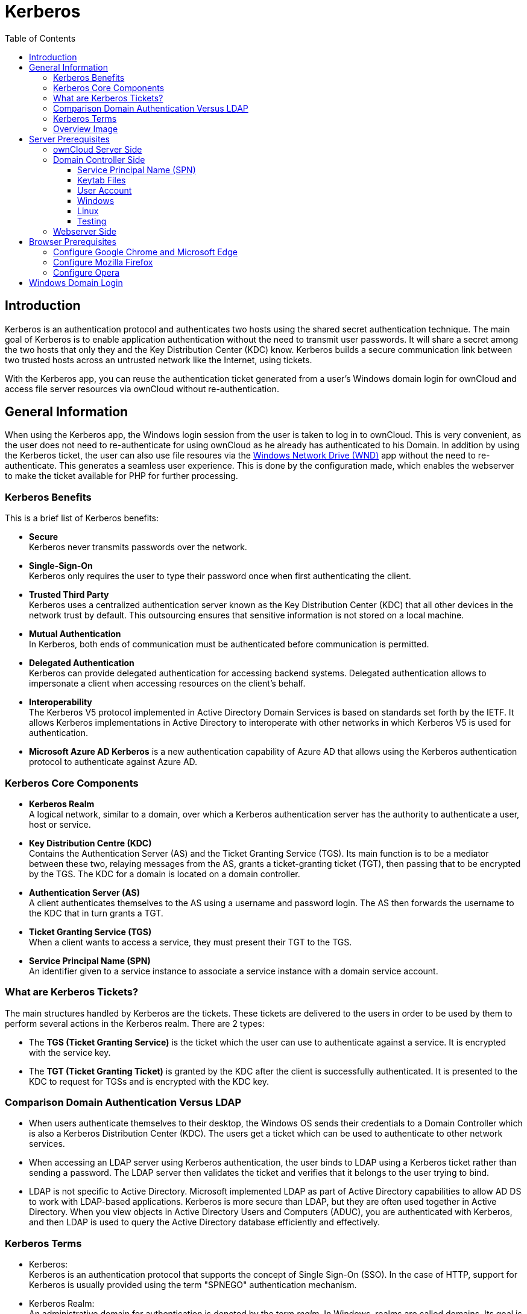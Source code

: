 = Kerberos
:toc: right
:toclevels: 4
:description: Kerberos is an authentication protocol and authenticates two hosts using the shared secret authentication technique. The main goal of Kerberos is to enable application authentication without the need to transmit user passwords.

== Introduction

{description} It will share a secret among the two hosts that only they and the Key Distribution Center (KDC) know. Kerberos builds a secure communication link between two trusted hosts across an untrusted network like the Internet, using tickets.

With the Kerberos app, you can reuse the authentication ticket generated from a user's Windows domain login for ownCloud and access file server resources via ownCloud without re-authentication.

== General Information

When using the Kerberos app, the Windows login session from the user is taken to log in to ownCloud. This is very convenient, as the user does not need to re-authenticate for using ownCloud as he already has authenticated to his Domain. In addition by using the Kerberos ticket, the user can also use file resoures via the xref:enterprise/external_storage/windows-network-drive_configuration.adoc[Windows Network Drive (WND)] app without the need to re-authenticate. This generates a seamless user experience. This is done by the configuration made, which enables the webserver to make the ticket available for PHP for further processing.

=== Kerberos Benefits

This is a brief list of Kerberos benefits:

* *Secure* +
Kerberos never transmits passwords over the network.

* *Single-Sign-On* +
Kerberos only requires the user to type their password once when first authenticating the client.

* *Trusted Third Party* +
Kerberos uses a centralized authentication server known as the Key Distribution Center (KDC) that all other devices in the network trust by default. This outsourcing ensures that sensitive information is not stored on a local machine.

* *Mutual Authentication* +
In Kerberos, both ends of communication must be authenticated before communication is permitted.

* *Delegated Authentication* +
Kerberos can provide delegated authentication for accessing backend systems. Delegated authentication allows to impersonate a client when accessing resources on the client’s behalf.

* *Interoperability* +
The Kerberos V5 protocol implemented in Active Directory Domain Services is based on standards set forth by the IETF. It allows Kerberos implementations in Active Directory to interoperate with other networks in which Kerberos V5 is used for authentication.

* *Microsoft Azure AD Kerberos* is a new authentication capability of Azure AD that allows using the Kerberos authentication protocol to authenticate against Azure AD.

=== Kerberos Core Components

* *Kerberos Realm* +
A logical network, similar to a domain, over which a Kerberos authentication server has the authority to authenticate a user, host or service.

* *Key Distribution Centre (KDC)* +
Contains the Authentication Server (AS) and the Ticket Granting Service (TGS). Its main function is to be a mediator between these two, relaying messages from the AS, grants a ticket-granting ticket (TGT), then passing that to be encrypted by the TGS. The KDC for a domain is located on a domain controller.

* *Authentication Server (AS)* +
A client authenticates themselves to the AS using a username and password login. The AS then forwards the username to the KDC that in turn grants a TGT.

* *Ticket Granting Service (TGS)* +
When a client wants to access a service, they must present their TGT to the TGS.

* *Service Principal Name (SPN)* +
An identifier given to a service instance to associate a service instance with a domain service account.

=== What are Kerberos Tickets?

The main structures handled by Kerberos are the tickets. These tickets are delivered to the users in order to be used by them to perform several actions in the Kerberos realm. There are 2 types:

* The *TGS (Ticket Granting Service)* is the ticket which the user can use to authenticate against a service. It is encrypted with the service key.

* The *TGT (Ticket Granting Ticket)* is granted by the KDC after the client is successfully authenticated. It is presented to the KDC to request for TGSs and is encrypted with the KDC key.

=== Comparison Domain Authentication Versus LDAP

* When users authenticate themselves to their desktop, the Windows OS sends their credentials to a Domain Controller which is also a Kerberos Distribution Center (KDC). The users get a ticket which can be used to authenticate to other network services.

* When accessing an LDAP server using Kerberos authentication, the user binds to LDAP using a Kerberos ticket rather than sending a password. The LDAP server then validates the ticket and verifies that it belongs to the user trying to bind.

* LDAP is not specific to Active Directory. Microsoft implemented LDAP as part of Active Directory capabilities to allow AD DS to work with LDAP-based applications. Kerberos is more secure than LDAP, but they are often used together in Active Directory. When you view objects in Active Directory Users and Computers (ADUC), you are authenticated with Kerberos, and then LDAP is used to query the Active Directory database efficiently and effectively.

=== Kerberos Terms

* Kerberos: +
Kerberos is an authentication protocol that supports the concept of Single Sign-On (SSO). In the case of HTTP, support for Kerberos is usually provided using the term "SPNEGO" authentication mechanism.

* Kerberos Realm: +
An administrative domain for authentication is denoted by the term _realm_. In Windows, realms are called domains. Its goal is to define the restrictions on when an authentication server can authenticate a user, host, or service. This does not imply that a user and a service must be members of the same realm in order for authentication to occur: if the two objects are connected through a trust connection despite belonging to different realms, authentication can still occur.

* Principal: +
In a Kerberos system, a Kerberos Principal represents a distinct identity to whom Kerberos can issue tickets for access to Kerberos-aware services. The "/" separator is used to separate the various components that make up principal names. The "@" character can be used to identify a realm as the name's final element. If no realm is specified, it is presumed that the Principal belongs to the default realm set in the `krb5.conf` file.

* Users: +
A process that accesses a service on the behalf of a user. There can be multiple users within a realm.

* Service: +
Something the user wants to gain access to.

* GSSAPI: +
Programs can access security services through the Generic Security Service Application Program Interface(GSSAPI), which is an application programming interface (API). GSSAPI is an IETF standard. It doesn't offer any security on its own. Instead, GSSAPI implementations are offered by security-service providers. The exchange of opaque messages (tokens), which conceals the implementation detail from the higher-level application, is the distinguishing characteristic of GSSAPI applications.

* SPNEGO: +
Client-server software uses the Simple and Protected GSSAPI Negotiation Mechanism, frequently called "spen-go," to negotiate the selection of security technology. When a client application has to log in to a remote server but neither end is certain which authentication protocols the other supports, SPNEGO is employed. The pseudo-mechanism uses a protocol to identify the available common GSSAPI mechanisms, chooses one, and then assigns all subsequent security actions to that chosen mechanism.

* KDC: +
A Key Distribution Center is a network service that supplies tickets and temporary sessions keys; or an instance of that service or the host on which it runs. The KDC services both initial ticket and ticket-granting requests. The initial ticket portion is sometimes referred to as the Authentication Server (or service). The ticket-granting ticket portion is sometimes referred to as the ticket-granting server (or service).

=== Overview Image

The following image gives a brief overview about the main components and processes:

image::enterprise/authentication/kerberos/kerberos-principle.drawio.svg[Kerberos Process Overview, width=450]

== Server Prerequisites

* Make sure the clocktime of the KDC, the client and the server the ownCloud instance is running on is in sync. 5 minutes are the highest difference you may allow for Kerberos to work properly. Without going into the details, you may use NTP for that task.

* All members in the realm, which includes cients, must support `DES3, AES128 or AES256` encryption. This applies to Windows 10 and modern Linux based OS desktops. If a client does not support this encryption standard, he can not use Kerberos. Alternatively the legacy crypto `RC4-HMAC-EXP` can be added during configuration - which is _strongly discouraged_ for security reasons. See the http://web.mit.edu/kerberos/krb5-1.5/krb5-1.5/doc/krb5-admin/Supported-Encryption-Types.html#Supported%20Encryption%20Types[Kerberos supported encryption types,window=_blank] for more information.

* Replace in the configuration examples where applicapable the placeholders accordingly:
** `<user-name>` +
The name of the user account like `owncloud_spnego_user` which is used as principal.
** `<complex-password>` +
A complex password for `<user-name>`. Remember this password as it helps debugging, but keep protected as you can access domain servcies with it. Also see: xref:keytab-files[Keytab Files] for additional info when this password needs to be changed.
** `<FQDN>` +
The fully qualified domain name the ownCloud instance is accessed, like `owncloud.example.com`.
** `<realm>` +
The name of the realm is taken to be the DNS domain name of the server in all *lowercase* letters like `example.com`.
** `<REALM>` +
The name of the REALM is taken to be the DNS domain name of the server in all *capital* letters like `EXAMPLE.COM`.
** <keytab-file-location> +
A path that is accessible by Apache like `/etc/apache2/`. 
** `<domaincontroller-x>` +
The KDC. The Active Directory server is `dc1.example.com`. In a larger organization, two or more domain controllers for redundancy reasons can be found like `dc2.example.com` and `dc3.example.com`.
** `<administration-server>` +
The administration server. This is typically the same as the LDAP/Active Directory server like `dc1.example.com` or in case of multiple domain controllers, this should be normally set to the master DC.

// https://docs.typo3.org/p/causal/ig_ldap_sso_auth/2.1/en-us/AdministratorManual/ConfigureApacheKerberos.html

=== ownCloud Server Side

////
* The host the ownCloud instance is running on must be part of the domain.
** If this is not the case, you need to https://wiki.samba.org/index.php/Setting_up_Samba_as_a_Domain_Member[Setting up Samba as a Domain Member].
////

* Check that you have the latest xref:installation/manual_installation/server_prep_ubuntu_22.04.adoc#updating-pear[pear] version installed.

* Install, if not already done the `php-dev` environment:
+
--
[source,bash]
----
sudo apt install php-dev
----

Check the existance of `phpize` with:
[source,bash]
----
whereis phpize
----
--

* Install and enable the `php-krb5` library:
+
--
[source,bash]
----
sudo apt install libkrb5-dev
sudo pecl channel-update pecl.php.net
sudo pecl install krb5
----

If not exists, add a file in `/etc/php/<your-php-version>/mods-available/krb5.ini` with the following content:

[source,bash]
----
extension=krb5.so
----

Finalize with:

[source,bash]
----
sudo phpenmod krb5
----

Check with:

[source,bash]
----
php -i | grep Kerb   
----
[source,plaintext]
----
Kerberos 5 support => enabled
Library version => Kerberos 5 release 1.17
----
--

* Install `mod_auth_kerb` for Apache
+
--
[source,bash]
----
sudo apt install libapache2-mod-auth-kerb krb5-user
sudo a2enmod auth_kerb
----
Note that `krb5-user` is not an actual requirement but it will provide handy command-line tools for Kerberos like to manipulate keytab files.
--

* DNS records +
Create a DNS record for the public FQDN of the ownCloud instance (`<FQDN>`).
** If there is only a single web site on the web server, the simplest option is to make sure that the public URL of the site is the same as the FQDN of the server configured in the `/etc/hosts` configuration file. Create an A DNS record for this FQDN pointing directly to the server’s IP address.

** However, if there are two or more web sites hosted on the same web server with different host headers, the situation becomes a bit more complicated and the DNS CNAME records and keytab file have to properly be configured. One option in this case is to use the same service account identity for all web sites hosted on the web server, configure the keytab file for the server’s own FQDN configured in the `/etc/hosts` file and create CNAME DNS aliases for the web site pointing to the server’s FQDN. The browsers will perform DNS name canonization and will request Kerberos service tickets not for the CNAME addresses of the web sites, but for the server’s own FQDN.
+
This option can also be used if you have only one web site but want to keep the servers hostname and website address distinct.
// https://imatviyenko.github.io/blog/2018/09/11/Apache-AD-kerberos

* Download the ownCloud Kerberos app from the {oc-marketplace-url}/apps/kerberos[Marketplace,window=_blank] and enabe it with:
+
[source.bash,subs="attributes+"]
----
{occ-command-example-prefix} app:enable kerberos
----

=== Domain Controller Side

==== Service Principal Name (SPN)

* A Service Principle Name (SPN) is the unique, in the entire Domain Forest identity for a Service, mapped with a specific service account in a server. It is used for mutual authentication between a user and a service account. SPNs help with Kerberos authentication client applications to request service authentication for an account, even if the client doesn't have the account name.

* Note that Kerberos depends on accurate naming, as server names are used to build the Service Principal Name (SPN) used to request tickets from a KDC. For clients, this becomes crucial when a load balancer is used, because they have, intentionally, no idea which server they are going to connect. For more details see: https://ssimo.org/blog/id_019.html[Load Balancers and Kerberos,window=_blank].

* A SPN consists of: `<service_class>/<hostname_or_FQDN>:<port>/<service name>`, where `<port>` and `<service name>` are optional components. 
+
Using `HTTP`, which is a built in service class, in the configuration example below, enables that all Web applications on the same host including applications hosted by Apache, if they are configured for the use with Kerberos, will be granted tickets based on the domain user account.

* Note that SPN always include the name of the host computer on which the service instance is running, for more details see: https://learn.microsoft.com/en-us/windows/win32/ad/service-principal-names[Microsoft: Service Principal Names,window=_blank].

==== Keytab Files

* Keytab files contain pairs of Kerberos principals and encrypted keys. Any account with read permission on a keytab file can use all of the keys it contains. Access restrictions and monitoring permissions on any Kerberos keytab files used must be part of the Kerberos configuration.

* It is recommended that a regular user account for the server in the Active Directory domain is created. It must be a user account, not a computer account. This is because, in a Microsoft Active Directory Domain, a keytab file is only generated for user accounts, not computer or service accounts. Computer and service accounts manage their own passwords.

* Multiple service instances can not be mapped to the same user account.

* The Keytab file entry is encrypted with the Active Directory account password. Therefore, the keytab file must be regenerated whenever the Active Directory `<user-name>` password has changed.

==== User Account

The user account `<user-name>` must be associated with the service principal name (SPN) and is used by the Kerberos domain controller to generate and verify service tickets. The SPN is derived from the URL of the service to be accessed.

The user account should have the following properties set:

* User cannot change password
* Password never expires

==== Windows

If you are running a Windows native domain, you can use the Windows Server Support Tools, `setspn` and `ktpass`. These are command line utilities enable to map the `<user-name>` to the application server and its service class respectively crating a keytab file. Login as administrator to the domain controller for the next tasks.

. Create a principal (user): +
Use the Microsoft Management Console (MMC) to create a new user account with the DNS name of the server that hosts the ownCloud instance.
.. First name: `<user-name>`
.. Password: `complex-password`
.. User login name: `HTTP/<FQDN>@<REALM>`
.. Pre-windows logon name: `<user-name>`
.. _Select_ option: `Password never expires`
.. _Do not select_ this option: `User must change password at next logon`
.. In menu:Delegation[], _select_ `Trust this user for delegation to any service (Kerberos only)`

. Associate the new user with the Service Principal Name (SPN). To do so, open a command shell and type:
+
--
[source,powershell]
----
setspn -S HTTP/<FQDN>@<REALM> <user-name>
----

Verify `setspn` with:

[source,powershell]
----
setspn -L <user-name>
----
See the https://learn.microsoft.com/en-us/previous-versions/windows/it-pro/windows-server-2012-R2-and-2012/cc731241(v=ws.11)[Microsoft setspn,window=_blank] documentation for details and more parameters. 
--

. Map the account `<user-name>` to the service principal `HTTP/<FQDN>@<REALM>` and generate a keytab file. To do so, open a command shell and type:
+
--
[source,powershell]
----
ktpass
  -princ HTTP/<FQDN>@<REALM>
  -mapuser <user-name>@<REALM>
  -crypto AES256-SHA1
  -ptype KRB5_NT_PRINCIPAL
  -pass <complex-password>
  -out C:\temp\<user-name>.keytab
----
Note that the parameter https://learn.microsoft.com/en-us/windows-server/administration/windows-commands/ktpass[crypto,window=_blank] is according the Microsoft documentation recommended to be set.
--

. Move the generated keytab file `<user-name>.keytab` to the Linux server hosting the ownCloud instance to location `<keytab-file-location>`.

////
To configure an SPN account for the application server on the AD domain controller, you need to use the Windows Server Support Tools, `setspn` and `ktpass`. These are command line utilities that enable you to map the server user name to the application server and its HTTP service.

The steps to follow to configure an SPN account for an application server are:

. Assign the SPN to the Active Directory account using the `setspn` command.
. Repeat this command for any number of SPN to the same account.
. Generate a keytab file for the user account.

https://learn.microsoft.com/en-us/azure-stack/hci/manage/kerberos-with-spn[Kerberos with Service Principal Name (SPN)]
https://4sysops.com/archives/setspn-manage-service-principal-names-in-active-directory-from-the-command-line/[Manage SPNs from the Command Line]

https://docs.tibco.com/pub/amx-bpm/4.3.0/doc/html/bpmhelp/GUID-6E7B3AD0-D18A-490E-ADED-2D48647CD9C7.html[Configure an SPN Account for an Active Directory Domain Controller]
////

==== Linux

* Configure `/etc/krb5.conf` for the use with Kerberos:
+
--
[source,plaintext]
----
[libdefaults]
    default_realm        = <REALM>
    default_tkt_enctypes = aes256-cts-hmac-sha1-96
    default_tgs_enctypes = aes256-cts-hmac-sha1-96
    permitted_enctypes   = aes256-cts-hmac-sha1-96

[realms]
    <REALM> = {
        kdc           = <domaincontroller-1>
        #kdc          = <domaincontroller-2>
        #kdc          = <domaincontroller-3>
        #master_kdc   = <domaincontroller-1>
        admin_server  = <domaincontroller-1>
    }

[domain_realm]
    .<realm>          = <REALM>
    <realm>           = <REALM>

[logging]
    kdc               = SYSLOG:NOTICE
    admin_server      = SYSLOG:NOTICE
    default           = SYSLOG:NOTICE
----

A description of each section and the meaning of keys is available at the http://web.mit.edu/kerberos/krb5-1.5/krb5-1.5/doc/krb5-admin/krb5.conf.html[MIT krb5.conf,window=_blank] documentation.
--

* The following section is only necessary if the domain runs via Samba. In this case the neccesary libraries have been installed which also contain the command line tool https://www.samba.org/samba/docs/current/man-html/samba-tool.8.html[samba-tool,window=_blank].

** Create a user for the use with Kerberos:
+
--
[source,bash]
----
samba-tool user create    <user-name> <complex-password>
samba-tool user setexpiry <user-name> --noexpiry
----
--

** Set the correct cipher version to be used, see https://wiki.samba.org/index.php/Generating_Keytabs[Samba Generating Keytabs,window=_blank] and https://www.samba.org/samba/docs/current/man-html/net.8.html[Samba net tool,window=_blank]:
+
--
[source,bash]
----
net ads enctypes list <user-name>
----

Set `AES256-CTS-HMAC-SHA1-96` explicit, because if not set, unsecure ciphers are also enabled.

[source,bash]
----
net ads enctypes set <user-name> 10
----
--

** Configure SPN for the use with Kerberos and export the keytab file:
+
--
[source,bash]
----
samba-tool spn add HTTP/<FQDN>@<REALM> <user-name>
----
[source,bash]
----
samba-tool spn list <user-name>
----
[source,bash]
----
samba-tool domain exportkeytab --principal=HTTP/<FQDN> <keytab-file-location>/<user-name>.keytab
----
--

* Protect the `keytab` file so only the owner (the webserver) can read it:
+
--
[source,bash]
----
sudo chown www-data:www-data <keytab-file-location>/<user-name>.keytab
----
[source,bash]
----
sudo chmod 0400 <keytab-file-location>/<user-name>.keytab
----
--

* Create a new ownCloud config file `/path-to-owncloud/config/kerberos.config.php` with the following contents:
+
--
[source,php]
----
<?php $CONFIG = [

    /**
     * Path to the keytab file to use, defaults to '/etc/krb5.keytab'
     */
    'kerberos.keytab' => '<keytab-file-location>/<user-name>.keytab',
];
----
--
This file will be read xref:configuration/server/config_sample_php_parameters.adoc#introduction[additionally] to existing config files. See the xref:configuration/server/config_apps_sample_php_parameters.adoc[Apps Config.php Parameters] for more Kerberos configuration options.

==== Testing

. Check the validity of the `keytab` file:
+
--
[source,bash]
----
klist -e -k -t <keytab-file-location>/<user-name>.keytab
----
[source,plaintext]
----
Keytab name: FILE:<user-name>.keytab
KVNO Timestamp        Principal
---- ---------------- ---------------------------------------------
   4 10/01/2023 16:23 HTTP/<FQDN>@<REALM> (aes256-cts-hmac-sha1-96)
----
--

. Display the current key version number for a principal:
+
--
[source,bash]
----
kvno HTTP/<FQDN>@<REALM>
----
[source,plaintext]
----
HTTP/<FQDN>@<REALM>: kvno = 4
----
--

. Attempt to use the `keytab` file to authenticate as the service principal:
+
--
[source,bash]
----
kinit -k -t <keytab-file-location>/<user-name>.keytab HTTP/<FQDN>@<REALM>
----
[source,bash]
----
klist
----
[source,plaintext]
----
Ticket cache: FILE:/tmp/krb5cc_0
Default principal: HTTP/<FQDN>@<REALM>

Valid starting    Expires           Service principal
31/10/2023 14:11  01/11/2023 00:10  <user-name>/<REALM>@<REALM>
        renew until 01/11/2024 14:11
----
--

. Destroy the Kerberos ticket for security reasons:
+
--
[source,bash]
----
kdestroy
----
[source,plaintext]
----
Tickets destroyed
----
Note that if you issue this command during regular operation, all sessions for users using ownCloud with Kerberos will end and need to re-login. 
--

=== Webserver Side

* Add the following Kerberos relevant configuration to the sites definition:
+
--
[source,apache]
----
<Location />
  AuthType Kerberos
  AuthName "Kerberos for <FQDN>"
  KrbAuthRealms <REALM>
  KrbServiceName HTTP
  Krb5Keytab <keytab-file-location>/<user-name>.keytab
  KrbMethodNegotiate On
  KrbMethodK5Passwd Off
</Location>
----

See the https://modauthkerb.sourceforge.net/configure.html[mod-auth-kerb,window=_blank] documentation for more details on the settings used.
--

* Restart Apache:
+
--
[source,bash]
----
sudo apachectl -k graceful
----
--

== Browser Prerequisites

=== Configure Google Chrome and Microsoft Edge

.For Google Chrome and Microsoft Edge on Windows, Kerberos authentication is configured in general settings of the operating system:
{empty}

. Open the _Control Panel_ by pressing kbd:[Win + R] and type *control*, select menu:Internet Options[Advanced].
. On the *Advanced* tab and in the menu:Security[] section, select btn:[Enable Integrated Windows Authentication] (if it was not checked, a restart is required).
. On the *Security* tab, select menu:Local intranet[], Click btn:[Custom Level].
. In the *User Authentication/Logon* section, select btn:[Automatic logon only in Intranet zone].
. Click OK.
. Click menu:Sites[] and select all check boxes.
. Click *Advanced* and add, if not exists, the ownCloud website to the local zone . For example, `\https://owncloud.my-company.com`.
. Click btn:[Add].

.For Google Chrome on Linux or macOS, Kerberos authentication is configured ieither via command line parameters or policy files:
{empty}

. Command line parameters
+
--
[source,plaintext]
----
--auth-server-whitelist="<FQDN>"
--auth-negotiate-delegate-whitelist="<FQDN>"
----
You can see which policies are enable by typing `chrome://policy/` into Chrome’s address bar.
--
. Policy files
+
--
With Linux, Chrome will also read policy files from `/etc/opt/chrome/policies/managed` directory. Add a file like `kerberos-policies.json` with the following content:

[source,json]
----
{
  "AuthServerWhitelist" : "<FQDN>",
  "AuthNegotiateDelegateWhitelist" : "<FQDN>",
  "DisableAuthNegotiateCnameLookup" : true,
  "EnableAuthNegotiatePort" : true
}
----
--

=== Configure Mozilla Firefox

.For Mozilla Firefox, Kerberos authentication is configured via preferences:
{empty}

. In the browser window, enter the following URL: menu:about:config[].
. Click Accept the Risk and Continue.
. In the Search preference name field, enter: +
`network.negotiate-auth.trusted-uris` +
and double click it.
. Specify a FQDN of the ownCloud website with a protocol, for example, `\https://<FQDN>`.
. Click btn:[Save].

=== Configure Opera

.For Opera, Kerberos authentication is currently not possible.

Though some research has been made, no options have been identified. This section will be updated on changes known.

////
must be enabled via a command line sitch

https://support.google.com/chrome/thread/201738899/kerberos-sso-stopped-working-under-linux-after-updating-chrome-to-110?hl=en

https://peter.sh/experiments/chromium-command-line-switches/
////

== Windows Domain Login

When users log in to the domain, the client has received the necessary Kerberos ticket, see xref:overview-image[image above], which is also available to browsers. Now, when users open a browser and try to log in to ownCloud with the Kerberos app enabled, they will see the following screen:

image::enterprise/authentication/kerberos/kerberos-login-screenshot.png[Alternative Windows Domain Login, width=300]

Compared to a standard login using a user name and password, the user clicks on the btn:[Windows Domain Login] button. With this button, the browser takes the Kerberos ticket from the client and uses it for the ownCloud login process. Kerberos tickets are further used to access file resources via the xref:enterprise/external_storage/windows-network-drive_configuration.adoc[Windows Network Drive (WND)] app without the need of a user authenticating again.

Note that if you have not accessed a service like ownCloud via Kerberos before, Windows will show a popup to authenticate, which is a standard Windows security procedure. This can also happen if the Kerberos ticket has expired.

Note that the text printed on the button _Windows Domain Login_ can be customized, see the xref:configuration/server/config_apps_sample_php_parameters.adoc[Apps Config.php Parameters].
